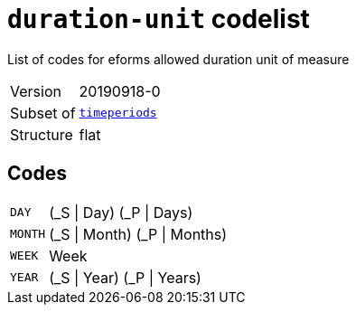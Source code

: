 = `duration-unit` codelist
:navtitle: Codelists

List of codes for eforms allowed duration unit of measure
[horizontal]
Version:: 20190918-0
Subset of:: xref:code-lists/timeperiods.adoc[`timeperiods`]
Structure:: flat

== Codes
[horizontal]
  `DAY`::: (_S | Day) (_P | Days)
  `MONTH`::: (_S | Month) (_P | Months)
  `WEEK`::: Week
  `YEAR`::: (_S | Year) (_P | Years)
